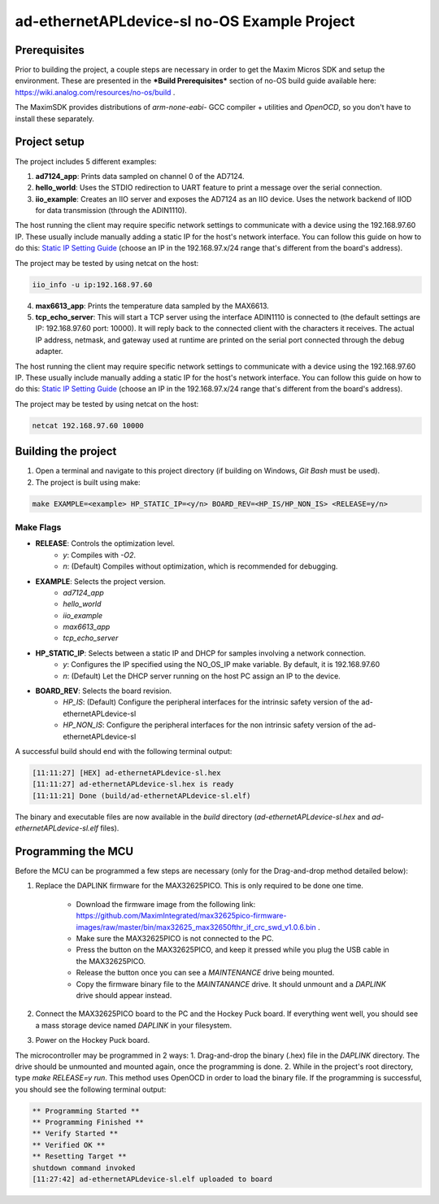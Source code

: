 ad-ethernetAPLdevice-sl no-OS Example Project
======================================

.. no-os-doxygen::

Prerequisites
-------------

Prior to building the project, a couple steps are necessary in order to get the Maxim Micros SDK and setup the environment. These are presented in the ***Build Prerequisites*** section of no-OS build guide available here: https://wiki.analog.com/resources/no-os/build .

The MaximSDK provides distributions of `arm-none-eabi-` GCC compiler + utilities and `OpenOCD`, so you don't have to install these separately.

Project setup
----------------

The project includes 5 different examples:

1. **ad7124_app**: Prints data sampled on channel 0 of the AD7124.
2. **hello_world**: Uses the STDIO redirection to UART feature to print a message over the serial connection.
3. **iio_example**: Creates an IIO server and exposes the AD7124 as an IIO device. Uses the network backend of IIOD for data transmission (through the ADIN1110).

The host running the client may require specific network settings to communicate with a device using the 192.168.97.60 IP. These usually include manually adding a static IP for the host's network interface. You can follow this guide on how to do this: `Static IP Setting Guide <https://wiki.analog.com/resources/no-os/misc_guides/static_ip_setting?rev=1715173602>`_ (choose an IP in the 192.168.97.x/24 range that's different from the board's address).

The project may be tested by using netcat on the host:

.. code-block:: bash

    iio_info -u ip:192.168.97.60

4. **max6613_app**: Prints the temperature data sampled by the MAX6613.
5. **tcp_echo_server**: This will start a TCP server using the interface ADIN1110 is connected to (the default settings are IP: 192.168.97.60 port: 10000). It will reply back to the connected client with the characters it receives. The actual IP address, netmask, and gateway used at runtime are printed on the serial port connected through the debug adapter.

The host running the client may require specific network settings to communicate with a device using the 192.168.97.60 IP. These usually include manually adding a static IP for the host's network interface. You can follow this guide on how to do this: `Static IP Setting Guide <https://wiki.analog.com/resources/no-os/misc_guides/static_ip_setting?rev=1715173602>`_ (choose an IP in the 192.168.97.x/24 range that's different from the board's address).

The project may be tested by using netcat on the host:

.. code-block:: bash

    netcat 192.168.97.60 10000

Building the project
--------------------

#. Open a terminal and navigate to this project directory (if building on Windows, `Git Bash` must be used).
#. The project is built using make:

.. code-block:: bash

    make EXAMPLE=<example> HP_STATIC_IP=<y/n> BOARD_REV=<HP_IS/HP_NON_IS> <RELEASE=y/n>

Make Flags
^^^^^^^^^^

* **RELEASE**: Controls the optimization level.
    * `y`: Compiles with `-O2`.
    * `n`: (Default) Compiles without optimization, which is recommended for debugging.
* **EXAMPLE**: Selects the project version.
    * `ad7124_app`
    * `hello_world`
    * `iio_example`
    * `max6613_app`
    * `tcp_echo_server`
* **HP_STATIC_IP**: Selects between a static IP and DHCP for samples involving a network connection.
    * `y`: Configures the IP specified using the NO_OS_IP make variable. By default, it is 192.168.97.60
    * `n`: (Default) Let the DHCP server running on the host PC assign an IP to the device.
* **BOARD_REV**: Selects the board revision.
    * `HP_IS`: (Default) Configure the peripheral interfaces for the intrinsic safety version of the ad-ethernetAPLdevice-sl
    * `HP_NON_IS`: Configure the peripheral interfaces for the non intrinsic safety version of the ad-ethernetAPLdevice-sl

A successful build should end with the following terminal output:

.. code-block:: bash

    [11:11:27] [HEX] ad-ethernetAPLdevice-sl.hex
    [11:11:27] ad-ethernetAPLdevice-sl.hex is ready
    [11:11:21] Done (build/ad-ethernetAPLdevice-sl.elf)

The binary and executable files are now available in the `build` directory (`ad-ethernetAPLdevice-sl.hex` and `ad-ethernetAPLdevice-sl.elf` files).

Programming the MCU
-------------------

Before the MCU can be programmed a few steps are necessary (only for the Drag-and-drop method detailed below):

#. Replace the DAPLINK firmware for the MAX32625PICO. This is only required to be done one time.

    * Download the firmware image from the following link: https://github.com/MaximIntegrated/max32625pico-firmware-images/raw/master/bin/max32625_max32650fthr_if_crc_swd_v1.0.6.bin .

    * Make sure the MAX32625PICO is not connected to the PC.

    * Press the button on the MAX32625PICO, and keep it pressed while you plug the USB cable in the MAX32625PICO.

    * Release the button once you can see a `MAINTENANCE` drive being mounted.

    * Copy the firmware binary file to the `MAINTANANCE` drive. It should unmount and a `DAPLINK` drive should appear instead.

#. Connect the MAX32625PICO board to the PC and the Hockey Puck board. If everything went well, you should see a mass storage device named `DAPLINK` in your filesystem.

#. Power on the Hockey Puck board.

The microcontroller may be programmed in 2 ways:
1. Drag-and-drop the binary (.hex) file in the `DAPLINK` directory. The drive should be unmounted and mounted again, once the programming is done.
2. While in the project's root directory, type `make RELEASE=y run`. This method uses OpenOCD in order to load the binary file. If the programming is successful, you should see the following terminal output:

.. code-block:: bash

	** Programming Started **
	** Programming Finished **
	** Verify Started **
	** Verified OK **
	** Resetting Target **
	shutdown command invoked
	[11:27:42] ad-ethernetAPLdevice-sl.elf uploaded to board
